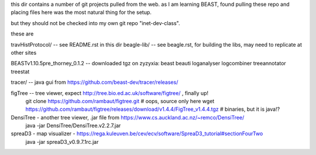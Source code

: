 
this dir contains a number of git projects pulled from the web.
as I am learning BEAST, found pulling these repo and placing files here was the most natural thing for the setup.

but they should not be checked into my own git repo "inet-dev-class".

these are

travHistProtocol/   -- see README.rst in this dir
beagle-lib/         -- see beagle.rst, for building the libs, may need to replicate at other sites

BEASTv1.10.5pre_thorney_0.1.2 -- downloaded tgz on zyzyxia: beast  beauti  loganalyser  logcombiner  treeannotator  treestat

tracer/ -- java gui from https://github.com/beast-dev/tracer/releases/

figTree -- tree viewer, expect http://tree.bio.ed.ac.uk/software/figtree/ , finally up!
	git clone https://github.com/rambaut/figtree.git # oops, source only here
	wget https://github.com/rambaut/figtree/releases/download/v1.4.4/FigTree_v1.4.4.tgz	 # binaries, but it is java!?

DensiTree - another tree viewer, .jar file from https://www.cs.auckland.ac.nz/~remco/DensiTree/
        java -jar DensiTree/DensiTree.v2.2.7.jar

spreaD3 - map visualizer - https://rega.kuleuven.be/cev/ecv/software/SpreaD3_tutorial#sectionFourTwo
	java -jar spreaD3_v0.9.7.1rc.jar
